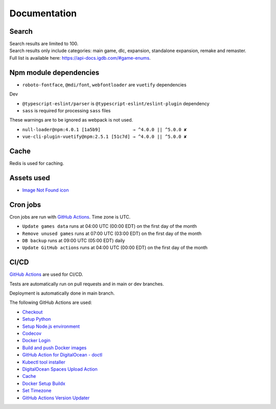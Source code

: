 Documentation
==============

Search
-------------
| Search results are limited to 100.
| Search results only include categories: main game, dlc, expansion, standalone expansion, remake and remaster.
| Full list is available here: https://api-docs.igdb.com/#game-enums.

Npm module dependencies
------------------------
* ``roboto-fontface``, ``@mdi/font``, ``webfontloader`` are ``vuetify`` dependencies

Dev

* ``@typescript-eslint/parser`` is ``@typescript-eslint/eslint-plugin`` dependency
* ``sass`` is required for processing ``sass`` files

These warnings are to be ignored as webpack is not used.

* ``null-loader@npm:4.0.1 [1a5b9]            → ^4.0.0 || ^5.0.0 ✘``
* ``vue-cli-plugin-vuetify@npm:2.5.1 [51c7d] → ^4.0.0 || ^5.0.0 ✘``

Cache
--------
Redis is used for caching.

Assets used
--------------
* `Image Not Found icon`_

Cron jobs
------------
Cron jobs are run with `GitHub Actions`_. Time zone is UTC.

- ``Update games data`` runs at 04:00 UTC (00:00 EDT) on the first day of the month
- ``Remove unused games`` runs at 07:00 UTC (03:00 EDT) on the first day of the month
- ``DB backup`` runs at 09:00 UTC (05:00 EDT) daily
- ``Update GitHub actions`` runs at 04:00 UTC (00:00 EDT) on the first day of the month

CI/CD
----------
`GitHub Actions`_  are used for CI/CD.

Tests are automatically run on pull requests and in main or dev branches.

Deployment is automatically done in main branch.

The following GitHub Actions are used:

* Checkout_
* `Setup Python`_
* `Setup Node.js environment`_
* Codecov_
* `Docker Login`_
* `Build and push Docker images`_
* `GitHub Action for DigitalOcean - doctl`_
* `Kubectl tool installer`_
* `DigitalOcean Spaces Upload Action`_
* Cache_
* `Docker Setup Buildx`_
* `Set Timezone`_
* `GitHub Actions Version Updater`_


.. _Image Not Found icon: https://uxwing.com/image-not-found-icon/

.. _GitHub Actions: https://github.com/features/actions

.. _Checkout: https://github.com/marketplace/actions/checkout
.. _Setup Python: https://github.com/marketplace/actions/setup-python
.. _Setup Node.js environment: https://github.com/marketplace/actions/setup-node-js-environment
.. _Codecov: https://github.com/marketplace/actions/codecov
.. _Docker Login: https://github.com/marketplace/actions/docker-login
.. _Build and push Docker images: https://github.com/marketplace/actions/build-and-push-docker-images
.. _GitHub Action for DigitalOcean - doctl: https://github.com/marketplace/actions/github-action-for-digitalocean-doctl
.. _Kubectl tool installer: https://github.com/marketplace/actions/kubectl-tool-installer
.. _DigitalOcean Spaces Upload Action: https://github.com/marketplace/actions/digitalocean-spaces-upload-action
.. _Cache: https://github.com/marketplace/actions/cache
.. _Docker Setup Buildx: https://github.com/marketplace/actions/docker-setup-buildx
.. _Set Timezone: https://github.com/marketplace/actions/set-timezone
.. _GitHub Actions Version Updater: https://github.com/marketplace/actions/github-actions-version-updater
